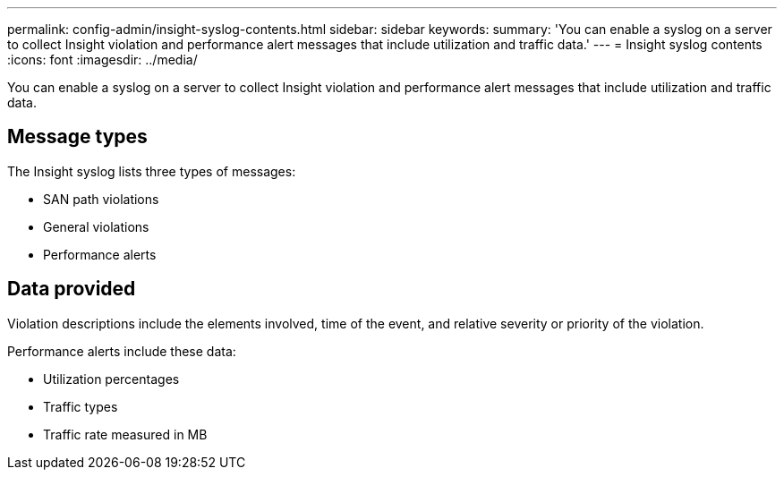 ---
permalink: config-admin/insight-syslog-contents.html
sidebar: sidebar
keywords: 
summary: 'You can enable a syslog on a server to collect Insight violation and performance alert messages that include utilization and traffic data.'
---
= Insight syslog contents
:icons: font
:imagesdir: ../media/

[.lead]
You can enable a syslog on a server to collect Insight violation and performance alert messages that include utilization and traffic data.

== Message types

The Insight syslog lists three types of messages:

* SAN path violations
* General violations
* Performance alerts

== Data provided

Violation descriptions include the elements involved, time of the event, and relative severity or priority of the violation.

Performance alerts include these data:

* Utilization percentages
* Traffic types
* Traffic rate measured in MB
